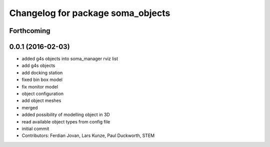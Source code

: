 ^^^^^^^^^^^^^^^^^^^^^^^^^^^^^^^^^^
Changelog for package soma_objects
^^^^^^^^^^^^^^^^^^^^^^^^^^^^^^^^^^

Forthcoming
-----------

0.0.1 (2016-02-03)
------------------
* added g4s objects into soma_manager rviz list
* add g4s objects
* add docking station
* fixed bin box model
* fix monitor model
* object configuration
* add object meshes
* merged
* added possibility of modelling object in 3D
* read available object types from config file
* initial commit
* Contributors: Ferdian Jovan, Lars Kunze, Paul Duckworth, STEM
